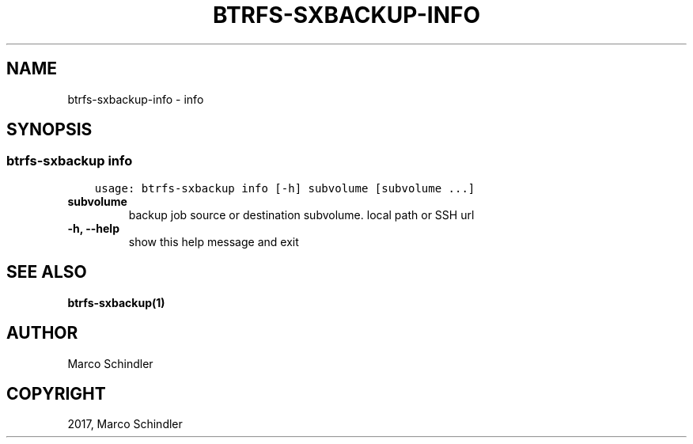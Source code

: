 .\" Man page generated from reStructuredText.
.
.TH "BTRFS-SXBACKUP-INFO" "1" "Jan 17, 2017" "0.6.11-pre" "btrfs-sxbackup"
.SH NAME
btrfs-sxbackup-info \- info
.
.nr rst2man-indent-level 0
.
.de1 rstReportMargin
\\$1 \\n[an-margin]
level \\n[rst2man-indent-level]
level margin: \\n[rst2man-indent\\n[rst2man-indent-level]]
-
\\n[rst2man-indent0]
\\n[rst2man-indent1]
\\n[rst2man-indent2]
..
.de1 INDENT
.\" .rstReportMargin pre:
. RS \\$1
. nr rst2man-indent\\n[rst2man-indent-level] \\n[an-margin]
. nr rst2man-indent-level +1
.\" .rstReportMargin post:
..
.de UNINDENT
. RE
.\" indent \\n[an-margin]
.\" old: \\n[rst2man-indent\\n[rst2man-indent-level]]
.nr rst2man-indent-level -1
.\" new: \\n[rst2man-indent\\n[rst2man-indent-level]]
.in \\n[rst2man-indent\\n[rst2man-indent-level]]u
..
.SH SYNOPSIS
.SS btrfs\-sxbackup info
.INDENT 0.0
.INDENT 3.5
.sp
.nf
.ft C
usage: btrfs\-sxbackup info [\-h] subvolume [subvolume ...]

.ft P
.fi
.UNINDENT
.UNINDENT
.INDENT 0.0
.TP
.B subvolume
backup job source or destination subvolume. local path or SSH url
.UNINDENT
.INDENT 0.0
.TP
.B \-h, \-\-help
show this help message and exit
.UNINDENT
.SH SEE ALSO
.sp
\fBbtrfs\-sxbackup(1)\fP
.SH AUTHOR
Marco Schindler
.SH COPYRIGHT
2017, Marco Schindler
.\" Generated by docutils manpage writer.
.

